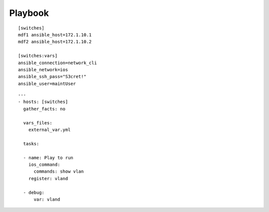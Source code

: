 Playbook
=========

::

  [switches]
  mdf1 ansible_host=172.1.10.1
  mdf2 ansible_host=172.1.10.2

  [switches:vars]
  ansible_connection=network_cli
  ansible_network=ios
  ansible_ssh_pass="S3cret!"
  ansible_user=maintUser

.. centered:: inventory file


::

  ---
  - hosts: [switches]
    gather_facts: no

    vars_files:
      external_var.yml

    tasks:

    - name: Play to run
      ios_command:
        commands: show vlan
      register: vland

    - debug:
        var: vland

.. centered:: playbook1.yml

.. sidebar::  Play
   :content:  This play will log into the group [switches] and get the vlan info from each mdf1 and mdf2. The information will be stored in the variable *'vland'*.
